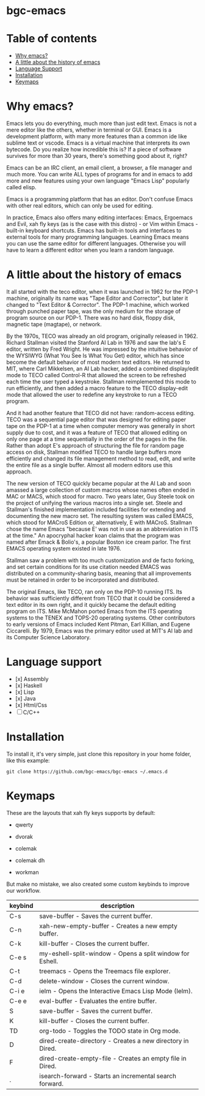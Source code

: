 * bgc-emacs

#+html: <a href="https://github.com/bgc-emacs/bgc-emacs/actions/workflows/check.yml"><img src="https://github.com/bgc-emacs/bgc-emacs/actions/workflows/check.yml/badge.svg">
#+html: <a href="https://www.gnu.org/software/emacs/download.html"><img src="https://img.shields.io/badge/Emacs-30.1+-7F5AB6.svg?logo=gnu%20emacs&logoColor=white" alt="Emacs"></a>
#+html: <a href="#"><img src="https://img.shields.io/badge/-macOS-lightgrey?logo=apple&style=flat&logoColor=white" alt="macOS"></a>
#+html: <a href="#"><img src="https://img.shields.io/badge/-Linux-fcc624?logo=linux&style=flat&logoColor=black" alt="Linux"></a>
#+html: <a href="#"><img src="https://custom-icon-badges.demolab.com/badge/Windows-0078D6?logo=windows11&logoColor=white" alt="windows"></a>

* Table of contents

- [[#Why-emacs][Why emacs?]]
- [[#A-little-about-the-history-of-emacs][A little about the history of emacs]]
- [[#Language-support][Language Support]]
- [[#Installation][Installation]]
- [[#Keymaps][Keymaps]]

* Why emacs?

Emacs lets you do everything, much more than just edit text. Emacs is not a mere editor like the others, whether in terminal or GUI. Emacs is a development platform, with many more features than a common ide like sublime text or vscode. Emacs is a virtual machine that interprets its own bytecode. Do you realize how incredible this is? If a piece of software survives for more than 30 years, there's something good about it, right?

Emacs can be an IRC client, an email client, a browser, a file manager and much more. You can write ALL types of programs for and in emacs to add more and new features using your own language "Emacs Lisp" popularly called elisp.

Emacs is a programming platform that has an editor. Don't confuse Emacs with other real editors, which can only be used for editing.

In practice, Emacs also offers many editing interfaces: Emacs, Ergoemacs and Evil, xah fly keys (as is the case with this distro) - or Vim within Emacs - built-in keyboard shortcuts. Emacs has built-in tools and interfaces to external tools for many programming languages. Learning Emacs means you can use the same editor for different languages. Otherwise you will have to learn a different editor when you learn a random language.

* A little about the history of emacs

It all started with the teco editor, when it was launched in 1962 for the PDP-1 machine, originally its name was "Tape Editor and Corrector", but later it changed to "Text Editor & Corrector". The PDP-1 machine, which worked through punched paper tape, was the only medium for the storage of program source on our PDP-1. There was no hard disk, floppy disk, magnetic tape (magtape), or network.

By the 1970s, TECO was already an old program, originally released in 1962. Richard Stallman visited the Stanford AI Lab in 1976 and saw the lab's E editor, written by Fred Wright. He was impressed by the intuitive behavior of the WYSIWYG (What You See Is What You Get) editor, which has since become the default behavior of most modern text editors. He returned to MIT, where Carl Mikkelsen, an AI Lab hacker, added a combined display/edit mode to TECO called Control-R that allowed the screen to be refreshed each time the user typed a keystroke. Stallman reimplemented this mode to run efficiently, and then added a macro feature to the TECO display-edit mode that allowed the user to redefine any keystroke to run a TECO program. 

And it had another feature that TECO did not have: random-access editing. TECO was a sequential page editor that was designed for editing paper tape on the PDP-1 at a time when computer memory was generally in short supply due to cost, and it was a feature of TECO that allowed editing on only one page at a time sequentially in the order of the pages in the file. Rather than adopt E's approach of structuring the file for random page access on disk, Stallman modified TECO to handle large buffers more efficiently and changed its file management method to read, edit, and write the entire file as a single buffer. Almost all modern editors use this approach.

The new version of TECO quickly became popular at the AI ​​Lab and soon amassed a large collection of custom macros whose names often ended in MAC or MACS, which stood for macro. Two years later, Guy Steele took on the project of unifying the various macros into a single set. Steele and Stallman's finished implementation included facilities for extending and documenting the new macro set. The resulting system was called EMACS, which stood for MACroS Edition or, alternatively, E with MACroS. Stallman chose the name Emacs "because E' was not in use as an abbreviation in ITS at the time." An apocryphal hacker koan claims that the program was named after Emack & Bolio's, a popular Boston ice cream parlor. The first EMACS operating system existed in late 1976.  

Stallman saw a problem with too much customization and de facto forking, and set certain conditions for its use citation needed EMACS was distributed on a community-sharing basis, meaning that all improvements must be retained in order to be incorporated and distributed.

The original Emacs, like TECO, ran only on the PDP-10 running ITS. Its behavior was sufficiently different from TECO that it could be considered a text editor in its own right, and it quickly became the default editing program on ITS. Mike McMahon ported Emacs from the ITS operating systems to the TENEX and TOPS-20 operating systems. Other contributors to early versions of Emacs included Kent Pitman, Earl Killian, and Eugene Ciccarelli. By 1979, Emacs was the primary editor used at MIT's AI lab and its Computer Science Laboratory. 

* Language support

- [x] Assembly
- [x] Haskell
- [x] Lisp
- [x] Java
- [x] Html/Css
- [ ] C/C++

* Installation

To install it, it's very simple, just clone this repository in your home folder, like this example:

#+BEGIN_SRC shell
git clone https://github.com/bgc-emacs/bgc-emacs ~/.emacs.d
#+END_SRC

* Keymaps

These are the layouts that xah fly keys supports by default:

- qwerty
[[https://github.com/xahlee/xah-fly-keys/raw/master/xah_fly_keys_qwerty_layout_2024-06-16.png]]

- dvorak
[[file:dvorak.png]]

- colemak
[[file:colemak.png]]

- colemak dh
[[file:colemak-dh.png]]

- workman
[[file:workman.png]]

But make no mistake, we also created some custom keybinds to improve our workflow.


| keybind | description                                                |
|---------+------------------------------------------------------------|
| C-s     | save-buffer - Saves the current buffer.                    |
| C-n     | xah-new-empty-buffer - Creates a new empty buffer.         |
| C-k     | kill-buffer - Closes the current buffer.                   |
| C-e s   | my-eshell-split-window - Opens a split window for Eshell.  |
| C-t     | treemacs - Opens the Treemacs file explorer.               |
| C-d     | delete-window - Closes the current window.                 |
| C-i e   | ielm - Opens the Interactive Emacs Lisp Mode (Ielm).       |
| C-e e   | eval-buffer - Evaluates the entire buffer.                 |
| S       | save-buffer - Saves the current buffer.                    |
| K       | kill-buffer - Closes the current buffer.                   |
| TD      | org-todo - Toggles the TODO state in Org mode.             |
| D       | dired-create-directory - Creates a new directory in Dired. |
| F       | dired-create-empty-file - Creates an empty file in Dired.  |
| .       | isearch-forward - Starts an incremental search forward.    |
|---------+------------------------------------------------------------|